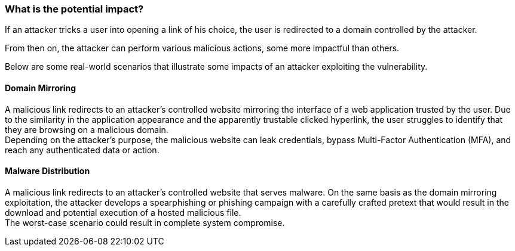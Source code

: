 === What is the potential impact?

If an attacker tricks a user into opening a link of his choice, the user is redirected to a domain controlled by the attacker.

From then on, the attacker can perform various malicious actions, some more impactful than others.

Below are some real-world scenarios that illustrate some impacts of an attacker exploiting the vulnerability.

==== Domain Mirroring

A malicious link redirects to an attacker's controlled website mirroring the interface of a web application trusted by the user. Due to the similarity in the application appearance and the apparently trustable clicked hyperlink, the user struggles to identify that they are browsing on a malicious domain. +
Depending on the attacker's purpose, the malicious website can leak credentials, bypass Multi-Factor Authentication (MFA), and reach any authenticated data or action.

==== Malware Distribution

A malicious link redirects to an attacker's controlled website that serves malware. On the same basis as the domain mirroring exploitation, the attacker develops a spearphishing or phishing campaign with a carefully crafted pretext that would result in the download and potential execution of a hosted malicious file. +
The worst-case scenario could result in complete system compromise.